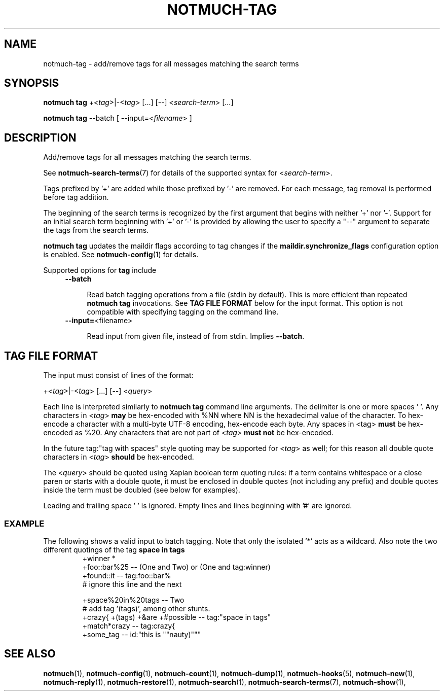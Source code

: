 .TH NOTMUCH-TAG 1 2013-01-07 "Notmuch 0.15"
.SH NAME
notmuch-tag \- add/remove tags for all messages matching the search terms

.SH SYNOPSIS
.B notmuch tag
.RI "+<" tag ">|\-<" tag "> [...] [\-\-] <" search-term "> [...]"

.B notmuch tag
.RI "--batch"
.RI "[ --input=<" filename "> ]"


.SH DESCRIPTION

Add/remove tags for all messages matching the search terms.

See \fBnotmuch-search-terms\fR(7)
for details of the supported syntax for
.RI < search-term >.

Tags prefixed by '+' are added while those prefixed by '\-' are
removed. For each message, tag removal is performed before tag
addition.

The beginning of the search terms is recognized by the first
argument that begins with neither '+' nor '\-'. Support for
an initial search term beginning with '+' or '\-' is provided
by allowing the user to specify a "\-\-" argument to separate
the tags from the search terms.

.B "notmuch tag"
updates the maildir flags according to tag changes if the
.B "maildir.synchronize_flags"
configuration option is enabled. See \fBnotmuch-config\fR(1) for
details.

Supported options for
.B tag
include
.RS 4
.TP 4
.BR \-\-batch

Read batch tagging operations from a file (stdin by default). This is more
efficient than repeated
.B notmuch tag
invocations. See
.B TAG FILE FORMAT
below for the input format. This option is not compatible with
specifying tagging on the command line.
.RE

.RS 4
.TP 4
.BR "\-\-input=" <filename>

Read input from given file, instead of from stdin. Implies
.BR --batch .

.SH TAG FILE FORMAT

The input must consist of lines of the format:

.RI "+<" tag ">|\-<" tag "> [...] [\-\-] <" query ">"

Each line is interpreted similarly to
.B notmuch tag
command line arguments. The delimiter is one or more spaces ' '. Any
characters in
.RI < tag >
.B may
be hex-encoded with %NN where NN is the hexadecimal value of the
character. To hex-encode a character with a multi-byte UTF-8 encoding,
hex-encode each byte.
Any spaces in <tag>
.B must
be hex-encoded as %20. Any characters that are not
part of
.RI  < tag >
.B must not
be hex-encoded.

In the future tag:"tag with spaces" style quoting may be supported for
.RI < tag >
as well;
for this reason all double quote characters in
.RI < tag >
.B should
be hex-encoded.

The
.RI < query >
should be quoted using Xapian boolean term quoting rules: if a term
contains whitespace or a close paren or starts with a double quote, it
must be enclosed in double quotes (not including any prefix) and
double quotes inside the term must be doubled (see below for
examples).

Leading and trailing space ' ' is ignored. Empty lines and lines
beginning with '#' are ignored.

.SS EXAMPLE

The following shows a valid input to batch tagging. Note that only the
isolated '*' acts as a wildcard. Also note the two different quotings
of the tag
.B space in tags
.
.RS
.nf
+winner *
+foo::bar%25 -- (One and Two) or (One and tag:winner)
+found::it -- tag:foo::bar%
# ignore this line and the next

+space%20in%20tags -- Two
# add tag '(tags)', among other stunts.
+crazy{ +(tags) +&are +#possible\ -- tag:"space in tags"
+match*crazy -- tag:crazy{
+some_tag -- id:"this is ""nauty)"""
.fi
.RE

.SH SEE ALSO

\fBnotmuch\fR(1), \fBnotmuch-config\fR(1), \fBnotmuch-count\fR(1),
\fBnotmuch-dump\fR(1), \fBnotmuch-hooks\fR(5), \fBnotmuch-new\fR(1),
\fBnotmuch-reply\fR(1), \fBnotmuch-restore\fR(1),
\fBnotmuch-search\fR(1), \fBnotmuch-search-terms\fR(7),
\fBnotmuch-show\fR(1),
